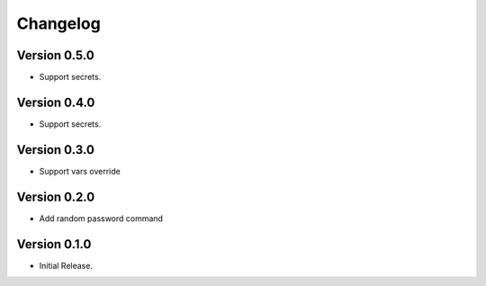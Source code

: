 =========
Changelog
=========

Version 0.5.0
=============

- Support secrets.


Version 0.4.0
=============

- Support secrets.


Version 0.3.0
=============

- Support vars override


Version 0.2.0
=============

- Add random password command


Version 0.1.0
=============

- Initial Release.
